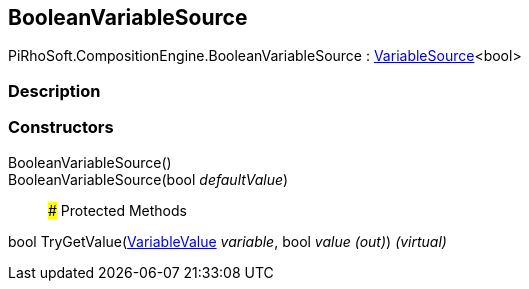 [#reference/boolean-variable-source]

## BooleanVariableSource

PiRhoSoft.CompositionEngine.BooleanVariableSource : <<reference/variable-source-1.html,VariableSource>><bool>

### Description

### Constructors

BooleanVariableSource()::

BooleanVariableSource(bool _defaultValue_)::

### Protected Methods

bool TryGetValue(<<reference/variable-value.html,VariableValue>> _variable_, bool _value_ _(out)_) _(virtual)_::